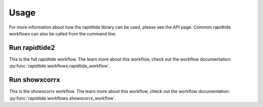 Usage
=====

For more information about how the rapidtide library can be used, please see
the API page. Common rapidtide workflows can also be called from the command
line.

Run rapidtide2
--------------
This is the full rapidtide workflow.
The learn more about this workflow, check out the workflow
documentation: :py:func:`rapidtide.workflows.rapidtide_workflow`.

.. argparse::
   :ref: rapidtide.workflows.rapidtide2._get_parser
   :prog: rapidtide2
   :func: _get_parser

Run showxcorrx
--------------
This is the showxcorrx workflow.
The learn more about this workflow, check out the workflow
documentation: :py:func:`rapidtide.workflows.showxcorrx_workflow`.

.. argparse::
  :ref: rapidtide.workflows.showxcorrx._get_parser
  :prog: showxcorrx
  :func: _get_parser
